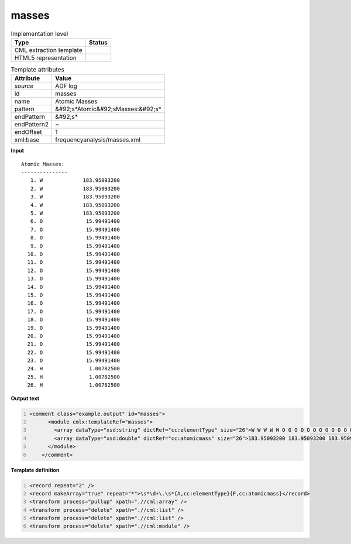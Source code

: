 .. _masses-d3e4552:

masses
======

.. table:: Implementation level

   +----------------------------------------------------------------------------------------------------------------------------+----------------------------------------------------------------------------------------------------------------------------+
   | Type                                                                                                                       | Status                                                                                                                     |
   +============================================================================================================================+============================================================================================================================+
   | CML extraction template                                                                                                    | |image1|                                                                                                                   |
   +----------------------------------------------------------------------------------------------------------------------------+----------------------------------------------------------------------------------------------------------------------------+
   | HTML5 representation                                                                                                       | |image2|                                                                                                                   |
   +----------------------------------------------------------------------------------------------------------------------------+----------------------------------------------------------------------------------------------------------------------------+

.. table:: Template attributes

   +----------------------------------------------------------------------------------------------------------------------------+----------------------------------------------------------------------------------------------------------------------------+
   | Attribute                                                                                                                  | Value                                                                                                                      |
   +============================================================================================================================+============================================================================================================================+
   | *source*                                                                                                                   | ADF log                                                                                                                    |
   +----------------------------------------------------------------------------------------------------------------------------+----------------------------------------------------------------------------------------------------------------------------+
   | id                                                                                                                         | masses                                                                                                                     |
   +----------------------------------------------------------------------------------------------------------------------------+----------------------------------------------------------------------------------------------------------------------------+
   | name                                                                                                                       | Atomic Masses                                                                                                              |
   +----------------------------------------------------------------------------------------------------------------------------+----------------------------------------------------------------------------------------------------------------------------+
   | pattern                                                                                                                    | &#92;s*Atomic&#92;sMasses:&#92;s\*                                                                                         |
   +----------------------------------------------------------------------------------------------------------------------------+----------------------------------------------------------------------------------------------------------------------------+
   | endPattern                                                                                                                 | &#92;s\*                                                                                                                   |
   +----------------------------------------------------------------------------------------------------------------------------+----------------------------------------------------------------------------------------------------------------------------+
   | endPattern2                                                                                                                | ~                                                                                                                          |
   +----------------------------------------------------------------------------------------------------------------------------+----------------------------------------------------------------------------------------------------------------------------+
   | endOffset                                                                                                                  | 1                                                                                                                          |
   +----------------------------------------------------------------------------------------------------------------------------+----------------------------------------------------------------------------------------------------------------------------+
   | xml:base                                                                                                                   | frequencyanalysis/masses.xml                                                                                               |
   +----------------------------------------------------------------------------------------------------------------------------+----------------------------------------------------------------------------------------------------------------------------+

.. container:: formalpara-title

   **Input**

::

    Atomic Masses:
    ---------------
       1. W             183.95093200
       2. W             183.95093200
       3. W             183.95093200
       4. W             183.95093200
       5. W             183.95093200
       6. O              15.99491400
       7. O              15.99491400
       8. O              15.99491400
       9. O              15.99491400
      10. O              15.99491400
      11. O              15.99491400
      12. O              15.99491400
      13. O              15.99491400
      14. O              15.99491400
      15. O              15.99491400
      16. O              15.99491400
      17. O              15.99491400
      18. O              15.99491400
      19. O              15.99491400
      20. O              15.99491400
      21. O              15.99491400
      22. O              15.99491400
      23. O              15.99491400
      24. H               1.00782500
      25. H               1.00782500
      26. H               1.00782500
       
       

.. container:: formalpara-title

   **Output text**

.. code:: xml
   :number-lines:

   <comment class="example.output" id="masses">
         <module cmlx:templateRef="masses">
           <array dataType="xsd:string" dictRef="cc:elementType" size="26">W W W W W O O O O O O O O O O O O O O O O O O H H H</array>
           <array dataType="xsd:double" dictRef="cc:atomicmass" size="26">183.95093200 183.95093200 183.95093200 183.95093200 183.95093200 15.99491400 15.99491400 15.99491400 15.99491400 15.99491400 15.99491400 15.99491400 15.99491400 15.99491400 15.99491400 15.99491400 15.99491400 15.99491400 15.99491400 15.99491400 15.99491400 15.99491400 15.99491400 1.00782500 1.00782500 1.00782500</array>
         </module>
       </comment>

.. container:: formalpara-title

   **Template definition**

.. code:: xml
   :number-lines:

   <record repeat="2" />
   <record makeArray="true" repeat="*">\s*\d+\.\s*{A,cc:elementType}{F,cc:atomicmass}</record>
   <transform process="pullup" xpath=".//cml:array" />
   <transform process="delete" xpath=".//cml:list" />
   <transform process="delete" xpath=".//cml:list" />
   <transform process="delete" xpath=".//cml:module" />

.. |image1| image:: ../../imgs/Total.png
.. |image2| image:: ../../imgs/None.png

